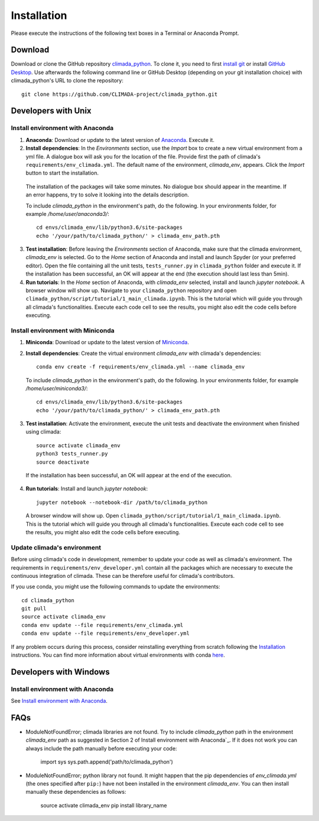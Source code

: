 .. _Installation:

Installation
************

Please execute the instructions of the following text boxes in a Terminal or Anaconda Prompt.

Download
========
Download or clone the GitHub repository `climada_python <https://github.com/CLIMADA-project/climada_python.git>`_.
To clone it, you need to first `install git <https://www.linode.com/docs/development/version-control/how-to-install-git-on-linux-mac-and-windows/>`_ or install `GitHub Desktop <https://desktop.github.com>`_. Use afterwards the following command line or GitHub Desktop (depending on your git installation choice) with climada_python's URL to clone the repository::

  git clone https://github.com/CLIMADA-project/climada_python.git

Developers with Unix
====================

.. _Install environment with Anaconda:

Install environment with Anaconda
---------------------------------
1. **Anaconda**: Download or update to the latest version of `Anaconda <https://www.anaconda.com/>`_. Execute it.

2. **Install dependencies**: In the *Environments* section, use the *Import* box to create a new virtual environment from a yml file. A dialogue box will ask you for the location of the file. Provide first the path of climada's ``requirements/env_climada.yml``. The default name of the environment, *climada_env*, appears. Click the *Import* button to start the installation. 

  The installation of the packages will take some minutes. No dialogue box should appear in the meantime. If an error happens, try to solve it looking into the details description.

  To include *climada_python* in the environment's path, do the following. In your environments folder, for example */home/user/anaconda3/*::
   
   cd envs/climada_env/lib/python3.6/site-packages
   echo '/your/path/to/climada_python/' > climada_env_path.pth

3. **Test installation**: Before leaving the *Environments* section of Anaconda, make sure that the climada environment, *climada_env* is selected. Go to the *Home* section of Anaconda and install and launch Spyder (or your preferred editor). Open the file containing all the unit tests, ``tests_runner.py`` in ``climada_python`` folder and execute it. If the installation has been successful, an OK will appear at the end (the execution should last less than 5min).

4. **Run tutorials**: In the *Home* section of Anaconda, with *climada_env* selected, install and launch *jupyter notebook*. A browser window will show up. Navigate to your ``climada_python`` repository and open ``climada_python/script/tutorial/1_main_climada.ipynb``. This is the tutorial which will guide you through all climada's functionalities. Execute each code cell to see the results, you might also edit the code cells before executing.

Install environment with Miniconda
----------------------------------
1. **Miniconda**: Download or update to the latest version of `Miniconda <https://conda.io/miniconda.html>`_.

2. **Install dependencies**: Create the virtual environment *climada_env* with climada's dependencies::

    conda env create -f requirements/env_climada.yml --name climada_env 

   To include *climada_python* in the environment's path, do the following. In your environments folder, for example */home/user/miniconda3/*::
   
    cd envs/climada_env/lib/python3.6/site-packages
    echo '/your/path/to/climada_python/' > climada_env_path.pth

3. **Test installation**: Activate the environment, execute the unit tests and deactivate the environment when finished using climada::

    source activate climada_env
    python3 tests_runner.py
    source deactivate
  
 If the installation has been successful, an OK will appear at the end of the execution.

4. **Run tutorials**: Install and launch *jupyter notebook*::

    jupyter notebook --notebook-dir /path/to/climada_python

 A browser window will show up. Open ``climada_python/script/tutorial/1_main_climada.ipynb``. This is the tutorial which will guide you through all climada's functionalities. Execute each code cell to see the results, you might also edit the code cells before executing.

Update climada's environment
----------------------------
Before using climada's code in development, remember to update your code as well as climada's environment. The requirements in ``requirements/env_developer.yml`` contain all the packages which are necessary to execute the continuous integration of climada. These can be therefore useful for climada's contributors. 

If you use conda, you might use the following commands to update the environments::

    cd climada_python
    git pull
    source activate climada_env
    conda env update --file requirements/env_climada.yml
    conda env update --file requirements/env_developer.yml
    
If any problem occurs during this process, consider reinstalling everything from scratch following the `Installation`_ instructions. 
You can find more information about virtual environments with conda `here <https://conda.io/docs/user-guide/tasks/manage-environments.html>`_.

Developers with Windows
=======================

Install environment with Anaconda
---------------------------------

See `Install environment with Anaconda`_.

FAQs
====
* ModuleNotFoundError; climada libraries are not found. Try to include *climada_python* path in the environment *climada_env* path as suggested in Section 2 of Install environment with Anaconda`_. If it does not work you can always include the path manually before executing your code:

    import sys
    sys.path.append('path/to/climada_python')

* ModuleNotFoundError; python library not found. It might happen that the pip dependencies of *env_climada.yml* (the ones specified after ``pip:``) have not been installed in the environment *climada_env*. You can then install manually these dependencies as follows:

    source activate climada_env
    pip install library_name
